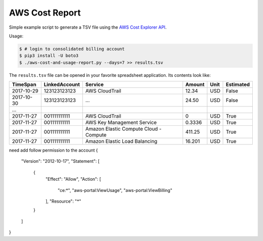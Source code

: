 ===============
AWS Cost Report
===============

Simple example script to generate a TSV file using the `AWS Cost Explorer API <https://aws.amazon.com/blogs/aws/new-interactive-aws-cost-explorer-api/>`_.

Usage:

.. code-block:: bash

    $ # login to consolidated billing account
    $ pip3 install -U boto3
    $ ./aws-cost-and-usage-report.py --days=7 >> results.tsv

The ``results.tsv`` file can be opened in your favorite spreadsheet application. Its contents look like:

========== ============= ====================================== ====== ==== =========
TimeSpan   LinkedAccount Service                                Amount Unit Estimated
========== ============= ====================================== ====== ==== =========
2017-10-29 123123123123  AWS CloudTrail                         12.34  USD  False
2017-10-30 123123123123  ...                                    24.50  USD  False
...
2017-11-27 001111111111  AWS CloudTrail                         0      USD  True
2017-11-27 001111111111  AWS Key Management Service             0.3336 USD  True
2017-11-27 001111111111  Amazon Elastic Compute Cloud - Compute 411.25 USD  True
2017-11-27 001111111111  Amazon Elastic Load Balancing          16.201 USD  True
========== ============= ====================================== ====== ==== =========


need add follow permission to the account
{
    "Version": "2012-10-17",
    "Statement": [
        {
            "Effect": "Allow",
            "Action": [
                "ce:*",
                "aws-portal:ViewUsage",
                "aws-portal:ViewBilling"
            ],
            "Resource": "*"
        }
    ]
}
